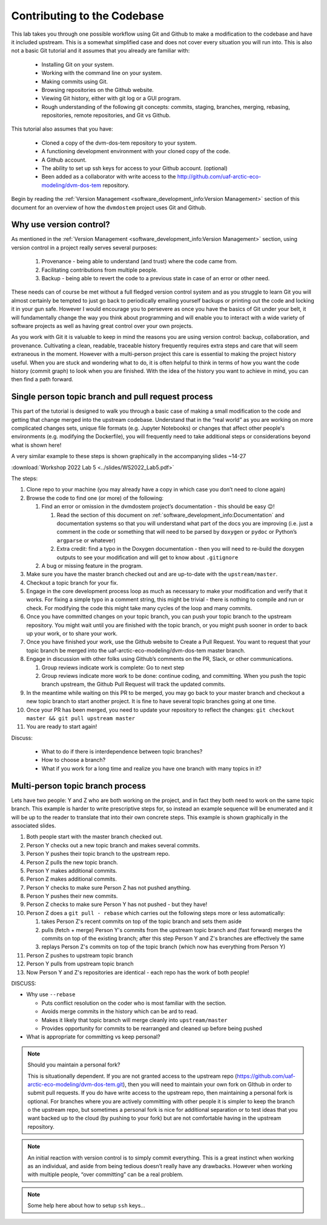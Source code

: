 .. # with overline, for parts
   * with overline, for chapters
   =, for sections
   -, for subsections
   ^, for subsubsections
   ", for paragraphs

######################################
Contributing to the Codebase
######################################

This lab takes you through one possible workflow using Git and Github to make a
modification to the codebase and have it included upstream. This is a somewhat
simplified case and does not cover every situation you will run into. This is
also not a basic Git tutorial and it assumes that you already are familiar with:
 
 - Installing Git on your system. 
 - Working with the command line on your system.
 - Making commits using Git.
 - Browsing repositories on the Github website.
 - Viewing Git history, either with git log or a GUI program.
 - Rough understanding of the following git concepts: 
   commits, staging, branches, merging, rebasing, repositories, 
   remote repositories, and Git vs Github. 

This tutorial also assumes that you have: 
 
 - Cloned a copy of the dvm-dos-tem repository to your system. 
 - A functioning development environment with your cloned copy of the code. 
 - A Github account. 
 - The ability to set up ssh keys for access to your Github account. (optional)
 - Been added as a collaborator with write access to the 
   http://github.com/uaf-arctic-eco-modeling/dvm-dos-tem repository.

Begin by reading the :ref:`Version Management <software_development_info:Version
Management>` section of this document for an overview of how the ``dvmdostem``
project uses Git and Github.

*************************
Why use version control?
*************************

As mentioned in the :ref:`Version Management <software_development_info:Version
Management>` section, using version control in a project really serves several
purposes: 

   #. Provenance - being able to understand (and trust) where the code came
      from. 
   #. Facilitating contributions from multiple people.
   #. Backup - being able to
      revert the code to a previous state in case of an error or other need.

These needs can of course be met without a full fledged version control system
and as you struggle to learn Git you will almost certainly be tempted to just go
back to periodically emailing yourself backups or printing out the code and
locking it in your gun safe. However I would encourage you to persevere as once
you have the basics of Git under your belt, it will fundamentally change the way
you think about programming and will enable you to interact with a wide variety
of software projects as well as having great control over your own projects.

As you work with Git it is valuable to keep in mind the reasons you are using
version control: backup, collaboration, and provenance. Cultivating a clean,
readable, traceable history frequently requires extra steps and care that will
seem extraneous in the moment. However with a multi-person project this care is
essential to making the project history useful. When you are stuck and wondering
what to do, it is often helpful to think in terms of how you want the code
history (commit graph) to look when you are finished. With the idea of the
history you want to achieve in mind, you can then find a path forward. 


******************************************************
Single person topic branch and pull request process
******************************************************

This part of the tutorial is designed to walk you through a basic case of making
a small modification to the code and getting that change merged into the
upstream codebase. Understand that in the “real world” as you are working on
more complicated changes sets, unique file formats (e.g. Jupyter Notebooks) or
changes that affect other people's environments (e.g. modifying the Dockerfile),
you will frequently need to take additional steps or considerations beyond what
is shown here!

A very similar example to these steps is shown graphically in the accompanying slides ~14-27

:download:`Workshop 2022 Lab 5 <../slides/WS2022_Lab5.pdf>`

The steps:

#. Clone repo to your machine (you may already have a copy in which case
   you don’t need to clone again)

#. Browse the code to find one (or more) of the following:

   #. Find an error or omission in the dvmdostem project’s documentation -
      this should be easy 😉!

      #. Read the section of this document on
         :ref:`software_development_info:Documentation` and documentation systems
         so that you will understand what part of the docs you are improving
         (i.e. just a comment in the code or something that will need to be
         parsed by ``doxygen`` or ``pydoc`` or Python’s ``argparse`` or
         whatever)

      #. Extra credit: find a typo in the Doxygen documentation - then you
         will need to re-build the doxygen outputs to see your modification
         and will get to know about ``.gitignore``

   #. A bug or missing feature in the program.

#. Make sure you have the master branch checked out and are up-to-date
   with the ``upstream/master``.

#. Checkout a topic branch for your fix.

#. Engage in the core development process loop as much as necessary to
   make your modification and verify that it works. For fixing a simple
   typo in a comment string, this might be trivial - there is nothing to
   compile and run or check. For modifying the code this might take many
   cycles of the loop and many commits.

#. Once you have committed changes on your topic branch, you can push
   your topic branch to the upstream repository. You might wait until
   you are finished with the topic branch, or you might push sooner in
   order to back up your work, or to share your work.

#. Once you have finished your work, use the Github website to Create a
   Pull Request. You want to request that your topic branch be merged
   into the uaf-arctic-eco-modeling/dvm-dos-tem master branch.

#. Engage in discussion with other folks using Github’s comments on the
   PR, Slack, or other communications.

   #. Group reviews indicate work is complete: Go to next step
   #. Group reviews indicate more work to be done: continue coding, and
      committing. When you push the topic branch upstream, the Github Pull
      Request will track the updated commits.

#.  In the meantime while waiting on this PR to be merged, you may go
    back to your master branch and checkout a new topic branch to start
    another project. It is fine to have several topic branches going at
    one time.

#. Once your PR has been merged, you need to update your repository to reflect
   the changes: ``git checkout master && git pull upstream master``

#. You are ready to start again!

Discuss:

  * What to do if there is interdependence between topic branches?
  * How to choose a branch?
  * What if you work for a long time and realize you have one branch with many topics in it?


*********************************
Multi-person topic branch process
*********************************

Lets have two people: Y and Z who are both working on the project, and in fact
they both need to work on the same topic branch. This example is harder to write
prescriptive steps for, so instead an example sequence will be enumerated and it
will be up to the reader to translate that into their own concrete steps. This
example is shown graphically in the associated slides.

#. Both people start with the master branch checked out.

#. Person Y checks out a new topic branch and makes several commits.

#. Person Y pushes their topic branch to the upstream repo.

#. Person Z pulls the new topic branch.

#. Person Y makes additional commits.

#. Person Z makes additional commits.

#. Person Y checks to make sure Person Z has not pushed anything.

#. Person Y pushes their new commits.

#. Person Z checks to make sure Person Y has not pushed - but they have!

#. Person Z does a ``git pull - rebase`` which carries out the following
   steps more or less automatically:

   #. takes Person Z's recent commits on top of the topic branch and sets
      them aside

   #. pulls (fetch + merge) Person Y's commits from the upstream topic
      branch and (fast forward) merges the commits on top of the existing
      branch; after this step Person Y and Z's branches are effectively the
      same

   #. replays Person Z's commits on top of the topic branch (which now has
      everything from Person Y)

#. Person Z pushes to upstream topic branch

#. Person Y pulls from upstream topic branch

#. Now Person Y and Z's repositories are identical - each repo has the
   work of both people!

DISCUSS:

-  Why use ``--rebase``

   -  Puts conflict resolution on the coder who is most familiar with the
      section.

   -  Avoids merge commits in the history which can be ard to read.

   -  Makes it likely that topic branch will merge cleanly into
      ``upstream/master``

   -  Provides opportunity for commits to be rearranged and cleaned up
      before being pushed

-  What is appropriate for committing vs keep personal?

.. _Maintaining a personal fork:
.. note::

   Should you maintain a personal fork?
   
   This is situationally dependent. If you are not granted access to the
   upstream repo (https://github.com/uaf-arctic-eco-modeling/dvm-dos-tem.git),
   then you will need to maintain your own fork on GIthub in order to submit
   pull requests. If you do have write access to the upstream repo, then
   maintaining a personal fork is optional. For branches where you are actively
   committing with other people it is simpler to keep the branch o the upstream
   repo, but sometimes a personal fork is nice for additional separation or to
   test ideas that you want backed up to the cloud (by pushing to your fork) but
   are not comfortable having in the upstream repository.

.. _What should I commit:
.. note::

   An initial reaction with version control is to simply commit everything. This
   is a great instinct when working as an individual, and aside from being
   tedious doesn’t really have any drawbacks. However when working with multiple
   people, “over committing” can be a real problem.

.. _Setting up ssh keys:
.. note::

   Some help here about how to setup ``ssh`` keys...


